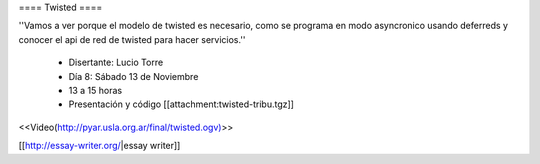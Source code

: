 ==== Twisted ====

''Vamos a ver porque el modelo de twisted es necesario, como se programa en modo asyncronico usando deferreds y conocer el api de red de twisted para hacer servicios.''

 * Disertante: Lucio Torre
 * Día 8: Sábado 13 de Noviembre
 * 13 a 15 horas
 * Presentación y código [[attachment:twisted-tribu.tgz]]

 

<<Video(http://pyar.usla.org.ar/final/twisted.ogv)>>

[[http://essay-writer.org/|essay writer]]
